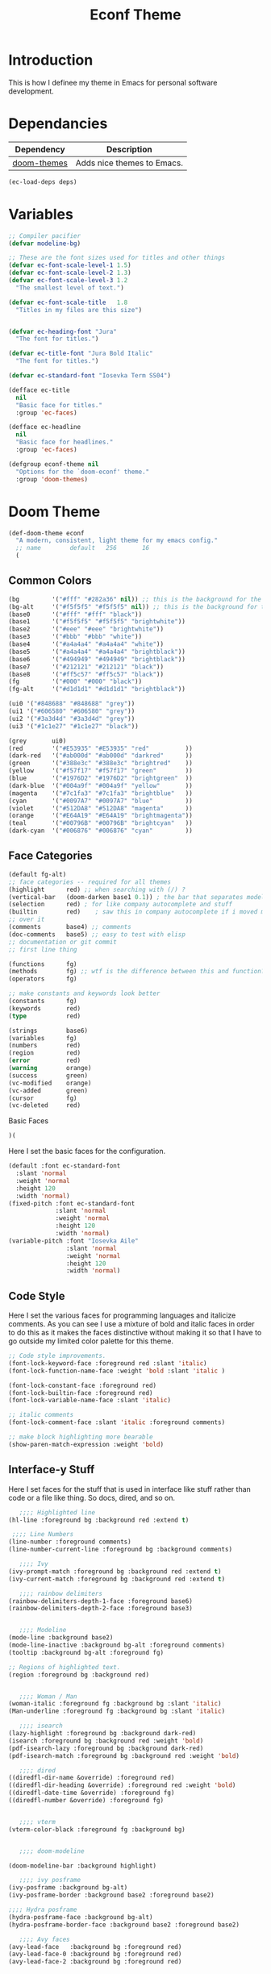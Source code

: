 :PROPERTIES:
:ID:       55a68547-f731-45c6-923d-4e0ffd48e130
:END:
#+TITLE: Econf Theme

* Introduction
This is how I definee my theme in Emacs for personal software development.

* Dependancies
#+NAME: theme-deps
| Dependency  | Description                                                                |
|-------------+----------------------------------------------------------------------------|
| [[https://cons.dev/econf-theme.html#ID-ee3f7df2-c7bc-4d98-8720-448833e4012e][doom-themes]] | Adds nice themes to Emacs.  |

#+BEGIN_SRC emacs-lisp :tangle yes :var deps=theme-deps
(ec-load-deps deps)
#+END_SRC

* Variables

#+BEGIN_SRC emacs-lisp :tangle yes
;; Compiler pacifier
(defvar modeline-bg)

;; These are the font sizes used for titles and other things
(defvar ec-font-scale-level-1 1.5)
(defvar ec-font-scale-level-2 1.3)
(defvar ec-font-scale-level-3 1.2
  "The smallest level of text.")

(defvar ec-font-scale-title   1.8
  "Titles in my files are this size")


(defvar ec-heading-font "Jura"
  "The font for titles.")

(defvar ec-title-font "Jura Bold Italic"
  "The font for titles.")

(defvar ec-standard-font "Iosevka Term SS04")

(defface ec-title
  nil
  "Basic face for titles."
  :group 'ec-faces)

(defface ec-headline
  nil
  "Basic face for headlines."
  :group 'ec-faces)

(defgroup econf-theme nil
  "Options for the `doom-econf' theme."
  :group 'doom-themes)
#+END_SRC
* Doom Theme
#+BEGIN_SRC emacs-lisp :tangle yes
(def-doom-theme econf
  "A modern, consistent, light theme for my emacs config."
  ;; name        default   256       16
  (
#+END_SRC
** Common Colors
#+BEGIN_SRC emacs-lisp :tangle yes
(bg         '("#fff" "#282a36" nil)) ;; this is the background for the hl-line, modeline, and minibuffer
(bg-alt     '("#f5f5f5" "#f5f5f5" nil)) ;; this is the background for the line you arent currently on
(base0      '("#fff" "#fff" "black"))
(base1      '("#f5f5f5" "#f5f5f5" "brightwhite"))
(base2      '("#eee" "#eee" "brightwhite"))
(base3      '("#bbb" "#bbb" "white"))
(base4      '("#a4a4a4" "#a4a4a4" "white"))
(base5      '("#a4a4a4" "#a4a4a4" "brightblack"))
(base6      '("#494949" "#494949" "brightblack"))
(base7      '("#212121" "#212121" "black"))
(base8      '("#ff5c57" "#ff5c57" "black"))
(fg         '("#000" "#000" "black"))
(fg-alt     '("#d1d1d1" "#d1d1d1" "brightblack"))

(ui0 '("#848688" "#848688" "grey"))
(ui1 '("#606580" "#606580" "grey"))
(ui2 '("#3a3d4d" "#3a3d4d" "grey"))
(ui3 '("#1c1e27" "#1c1e27" "black"))

(grey       ui0)
(red        '("#E53935" "#E53935" "red"          ))
(dark-red   '("#ab000d" "#ab000d" "darkred"      ))
(green      '("#388e3c" "#388e3c" "brightred"    ))
(yellow     '("#f57f17" "#f57f17" "green"        ))
(blue       '("#1976D2" "#1976D2" "brightgreen"  ))
(dark-blue  '("#004a9f" "#004a9f" "yellow"       ))
(magenta    '("#7c1fa3" "#7c1fa3" "brightblue"   ))
(cyan       '("#0097A7" "#0097A7" "blue"         ))
(violet     '("#512DA8" "#512DA8" "magenta"      ))
(orange     '("#E64A19" "#E64A19" "brightmagenta"))
(teal       '("#00796B" "#00796B" "brightcyan"   ))
(dark-cyan  '("#006876" "#006876" "cyan"         ))
#+END_SRC
** Face Categories
#+BEGIN_SRC emacs-lisp :tangle yes
(default fg-alt)
;; face categories -- required for all themes
(highlight      red) ;; when searching with (/) ?
(vertical-bar   (doom-darken base1 0.1)) ; the bar that separates modeline and minibuffer?
(selection      red) ; for like company autocomplete and stuff
(builtin        red)    ; saw this in company autocomplete if i moved my mouse
;; over it
(comments       base4) ;; comments
(doc-comments   base5) ;; easy to test with elisp
;; documentation or git commit
;; first line thing

(functions      fg)
(methods        fg) ;; wtf is the difference between this and function?
(operators      fg)

;; make constants and keywords look better
(constants      fg)
(keywords       red)
(type           red)

(strings        base6)
(variables      fg)
(numbers        red)
(region         red)
(error          red)
(warning        orange)
(success        green)
(vc-modified    orange)
(vc-added       green)
(cursor         fg)
(vc-deleted     red)
#+END_SRC
Basic Faces
#+BEGIN_SRC emacs-lisp :tangle yes
)(
#+END_SRC
Here I set the basic faces for the configuration.
#+BEGIN_SRC emacs-lisp :tangle yes
(default :font ec-standard-font
  :slant 'normal
  :weight 'normal
  :height 120
  :width 'normal)
(fixed-pitch :font ec-standard-font
             :slant 'normal
             :weight 'normal
             :height 120
             :width 'normal)
(variable-pitch :font "Iosevka Aile"
                :slant 'normal
                :weight 'normal
                :height 120
                :width 'normal)
#+END_SRC
** Code Style
Here I set the various faces for programming languages and italicize comments. As you can see I use a mixture of bold and italic faces in order to do this as it makes the faces distinctive without making it so that I have to go outside my limited color palette for this theme.
#+BEGIN_SRC emacs-lisp :tangle yes
;; Code style improvements.
(font-lock-keyword-face :foreground red :slant 'italic)
(font-lock-function-name-face :weight 'bold :slant 'italic )

(font-lock-constant-face :foreground red)
(font-lock-builtin-face :foreground red)
(font-lock-variable-name-face :slant 'italic)

;; italic comments
(font-lock-comment-face :slant 'italic :foreground comments)

;; make block highlighting more bearable
(show-paren-match-expression :weight 'bold)
#+END_SRC
** Interface-y Stuff
Here I set faces for the stuff that is used in interface like stuff rather than code or a file like thing. So docs, dired, and so on.
#+BEGIN_SRC emacs-lisp :tangle yes
   ;;;; Highlighted line
(hl-line :foreground bg :background red :extend t)

 ;;;; Line Numbers
(line-number :foreground comments)
(line-number-current-line :foreground bg :background comments)

   ;;;; Ivy
(ivy-prompt-match :foreground bg :background red :extend t)
(ivy-current-match :foreground bg :background red :extend t)

   ;;;; rainbow delimiters
(rainbow-delimiters-depth-1-face :foreground base6)
(rainbow-delimiters-depth-2-face :foreground base3)


   ;;;; Modeline
(mode-line :background base2)
(mode-line-inactive :background bg-alt :foreground comments)
(tooltip :background bg-alt :foreground fg)

;; Regions of highlighted text.
(region :foreground bg :background red)


   ;;;; Woman / Man
(woman-italic :foreground fg :background bg :slant 'italic)
(Man-underline :foreground fg :background bg :slant 'italic)

   ;;;; isearch
(lazy-highlight :foreground bg :background dark-red)
(isearch :foreground bg :background red :weight 'bold)
(pdf-isearch-lazy :foreground bg :background dark-red)
(pdf-isearch-match :foreground bg :background red :weight 'bold)

   ;;;; dired
((diredfl-dir-name &override) :foreground red)
((diredfl-dir-heading &override) :foreground red :weight 'bold)
((diredfl-date-time &override) :foreground fg)
((diredfl-number &override) :foreground fg)


   ;;;; vterm
(vterm-color-black :foreground fg :background bg)


   ;;;; doom-modeline

(doom-modeline-bar :background highlight)

   ;;;; ivy posframe
(ivy-posframe :background bg-alt)
(ivy-posframe-border :background base2 :foreground base2)

;;;; Hydra posframe
(hydra-posframe-face :background bg-alt)
(hydra-posframe-border-face :background base2 :foreground base2)

   ;;;; Avy faces
(avy-lead-face   :background bg :foreground red)
(avy-lead-face-0 :background bg :foreground red)
(avy-lead-face-2 :background bg :foreground red)


   ;;;; Ace Window
(aw-leading-char-face
 :foreground red
 :weight 'bold
 :undelrine t
 :font ec-title-font
 :height 300)
(aw-minibuffer-leading-char-face
 :foreground red
 :weight 'bold
 :undelrine t
 :font ec-title-font)

   ;;;; custom button
(custom-button :foreground red)


   ;;;; Solaire
(solaire-default-face :foreground fg :background bg)
(solaire-mode-line-face :foreground fg :background base2)
(solaire-mode-line-inactive-face :foreground comments :background fg-alt )
(solaire-hl-line-face :foreground bg :background red :extend t)


   ;;; window divider
(vertical-border :foreground base2
                 :background base2)


   ;;;; Links
(link-visited :foreground dark-red)
#+END_SRC
** EMMS
#+BEGIN_SRC emacs-lisp :tangle t
These

(emms-playlist-track-face :foreground red)
(emms-playlist-selected-face :foreground bg :background red :extend t)

;; (emms-browser-year/genere-face)
;; (emms-brwoser-artist-face :foreground fg)
#+END_SRC
** Documentation Lookups

I set the documentation lookup function faces so the interfaces for them are more consistent
#+BEGIN_SRC emacs-lisp :tangle yes
    ;;;; Helpful
(helpful-heading :foreground red
                 :font ec-heading-font
                 :weight 'bold
                 :height ec-font-scale-level-1)


   ;;;; Info Mode
   (info-title-1 :background red
                 :foreground bg
                 :slant 'italic
                 :weight 'bold
                 :extend t
                 :font ec-title-font
                 :height ec-font-scale-title)
   (info-title-2 :foreground red
                 :font ec-heading-font
                 :weight 'bold
                 :height ec-font-scale-level-1)
   (info-title-3 :foreground red
                 :font ec-heading-font
                 :weight 'bold
                 :height ec-font-scale-level-2)
   (info-title-4 :foreground red
                 :font ec-heading-font
                 :weight 'bold
                 :height ec-font-scale-level-3)
   (info-quoted :background bg-alt)
#+END_SRC
** Elfeed Related
#+BEGIN_SRC emacs-lisp :tangle t
;;;; Message headers for emails and the like
(message-header-subject  :background red
                         :foreground bg
                         :slant 'italic
                         :weight 'bold
                         :extend t
                         :font ec-title-font
                         :height ec-font-scale-title)
(message-header-name :foreground comments :inherit 'fixed-pitch)
(message-header-other :foreground fg)

   ;;;; Elfeed
(elfeed-search-feed-face :foreground red)
(elfeed-search-date-face :foreground comments)
(elfeed-search-filter-face :foreground red :slant 'italic)

w3m

   ;;;; w3m
   (w3m-error :foreground red :weight 'bold)
   (w3m-image :foreground red :underline t :weight 'bold)


   ;; form buttons
   (w3m-form-button :foreground red
                    :background bg
                    :box '(:line-width 1 :style none))
   (w3m-form-button-mouse :foreground bg-alt
                          :background red
                          :box '(:line-width 1 :style none))
   (w3m-form-button-pressed :foreground bg-alt
                            :background red
                            :box '(:line-width 1 :style none))

   ;; Text entries
   (w3m-form :foreground red)

   ;; header line
   (w3m-header-line-title :foreground red
                          :background bg-alt
                          :weight 'bold)

   (w3m-header-line-background :background bg-alt)
   (w3m-header-line-content :background bg-alt :foreground fg)
   
   ;; anchors
   (w3m-anchor :inherit 'link)
   (w3m-current-anchor :foreground red)
   ((w3m-arrived-anchor &override) :foreground dark-red :inherit 'link)
   ((w3m-image-anchor &override) :inherit 'link)
#+END_SRC
** Outline Settings

Here I just set the outline fonts to be the same. I don't set their scale because outline-mode is used to display the table of contents for PDFs among other things, which becomes inconvenient if they have different scales.
#+BEGIN_SRC emacs-lisp :tangle yes
;;;; Outlines
(outline-1 :foreground red
           :font ec-heading-font
           :weight 'bold)
(outline-2 :foreground red
           :font ec-heading-font
           :weight 'bold)
(outline-3 :foreground red
           :font ec-heading-font
           :weight 'bold)
(outline-3 :foreground red
           :font ec-heading-font
           :weight 'bold)
(outline-4 :foreground red
           :font ec-heading-font
           :weight 'bold)
(outline-5 :foreground red
           :font ec-heading-font
           :weight 'bold)
(outline-6 :foreground red
           :font ec-heading-font
           :weight 'bold)
(outline-7 :foreground red
           :font ec-heading-font
           :weight 'bold)
(outline-8 :foreground red
           :font ec-heading-font
           :weight 'bold)
#+END_SRC
** Markdown Mode

A few settings to make markdown-mode like the org-mode theme which is below.
#+BEGIN_SRC emacs-lisp :tangle yes
(markdown-header-face-1 :background red
                        :foreground bg
                        :slant 'italic
                        :weight 'bold
                        :extend t
                        :font ec-title-font
                        :height ec-font-scale-title)
(markdown-header-face-2 :foreground red
                        :font ec-heading-font
                        :weight 'bold
                        :height ec-font-scale-level-1)
(markdown-header-face-3 :foreground red
                        :font ec-heading-font
                        :weight 'bold
                        :height ec-font-scale-level-2)
(markdown-header-face-4 :foreground red
                        :font ec-heading-font
                        :weight 'bold
                        :height ec-font-scale-level-3)
(markdown-header-face-5 :foreground red
                        :font ec-heading-font
                        :weight 'bold
                        :height 1)
(markdown-code-face :background bg-alt :foreground fg :extend t)
(markdown-inline-code-face :background bg-alt :foreground fg)
(markdown-link-face :inherit 'link)
#+END_SRC

** Org-mode

Now for the monster of a theme, basically all my settings for org-mode collated into a single section. Note that it includes other packages like org-noter as well as regular org-mode settings.

#+BEGIN_SRC emacs-lisp :tangle yes
;;;; Org Transclusion
(org-transclusion-fringe :foreground red)

(org-transclusion-source-fringe :foreground green)
;;;; Org Noter
(org-noter-notes-exist-face :foreground green)
(org-noter-no-notes-exist-face :foreground dark-red)
;;;; org <built-in>
;; org code blocks
(org-block-begin-line :inherit 'fixed-pitch
                      :background bg-alt
                      :foreground comments
                      :extend t)

(org-block-end-line :inherit 'fixed-pitch
                    :background bg-alt
                    :foreground comments
                    :extend t)

(org-block :inherit 'fixed-pitch
           :background bg-alt
           :extend t)

(org-table :inherit 'fixed-pitch
           :background bg-alt
           :foreground fg)

(org-code :inherit 'fixed-pitch
          :background bg-alt
          :foreground fg)

;; org titles
(org-document-title :background red
                    :foreground bg
                    :slant 'italic
                    :weight 'bold
                    :extend t
                    :font ec-title-font
                    :height ec-font-scale-title)
(org-document-info :foreground red
                   :font ec-heading-font
                   :weight 'bold)

;; org headings
(org-level-1 :foreground red
             :font ec-heading-font
             :weight 'bold
             :height ec-font-scale-level-1)
(org-level-2 :foreground red
             :font ec-heading-font
             :weight 'bold
             :height ec-font-scale-level-2)
(org-level-3 :foreground red
             :font ec-heading-font
             :weight 'bold
             :height ec-font-scale-level-3)
(org-level-4 :foreground red
             :font ec-heading-font
             :weight 'bold)
(org-level-5 :foreground red
             :font ec-heading-font
             :weight 'bold)
(org-level-6 :foreground red
             :font ec-heading-font
             :weight 'bold)
(org-level-7 :foreground red
             :font ec-heading-font
             :weight 'bold)
(org-level-8 :foreground red
             :font ec-heading-font
             :weight 'bold)
;; footnotes
(org-footnote :foreground comments :slant 'italic)

;; org comment-like stuff
(org-document-info-keyword :foreground comments
                           :inherit 'fixed-pitch)
(org-meta-line :foreground comments
               :inherit 'fixed-pitch)

;; tags and keywords
(org-special-keyword :foreground comments
                     :inherit 'fixed-pitch)
(org-tag :foreground comments
         :inherit 'fixed-pitch)

;; Quotes and Examples
(org-quote :background bg-alt
           :slant 'italic
           :extend t)

;; Clock stuff
(org-mode-clock-overrun :foreground bg
                        :background red)

;; Drawers
(org-drawer :foreground comments :inherit 'fixed-pitch)
(org-property-value :foreground comments :inherit 'fixed-pitch)
#+END_SRC

#+BEGIN_SRC emacs-lisp :tangle yes
))
#+END_SRC


